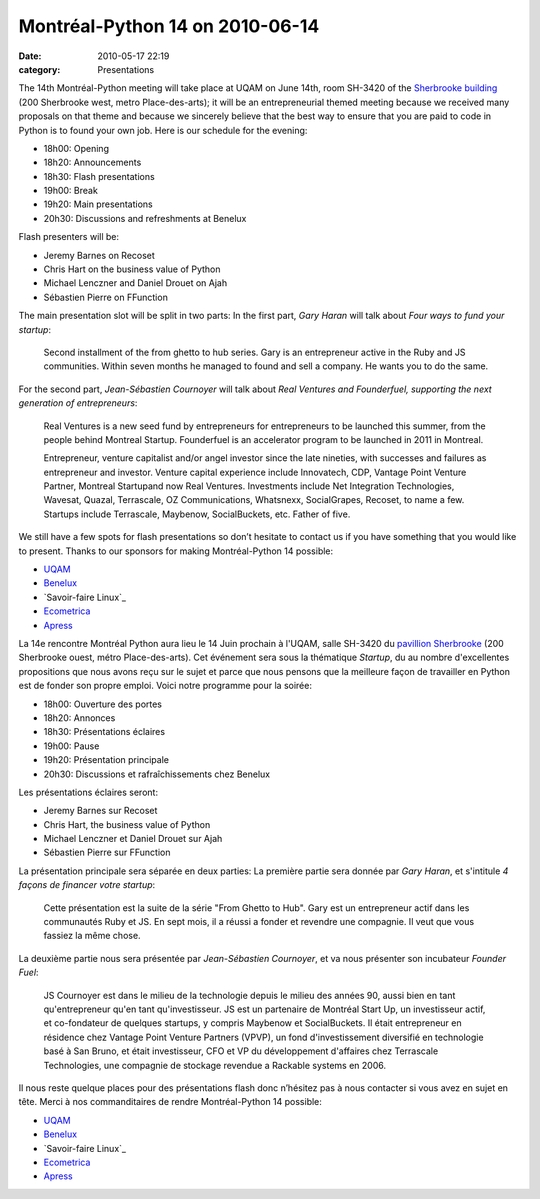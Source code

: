 Montréal-Python 14 on 2010-06-14
################################
:date: 2010-05-17 22:19
:category: Presentations

The 14th Montréal-Python meeting will take place at UQAM on June 14th,
room SH-3420 of the `Sherbrooke building`_ (200 Sherbrooke west, metro
Place-des-arts); it will be an entrepreneurial themed meeting because we
received many proposals on that theme and because we sincerely believe
that the best way to ensure that you are paid to code in Python is to
found your own job. Here is our schedule for the evening:

-  18h00: Opening
-  18h20: Announcements
-  18h30: Flash presentations
-  19h00: Break
-  19h20: Main presentations
-  20h30: Discussions and refreshments at Benelux

Flash presenters will be:

-  Jeremy Barnes on Recoset
-  Chris Hart on the business value of Python
-  Michael Lenczner and Daniel Drouet on Ajah
-  Sébastien Pierre on FFunction

The main presentation slot will be split in two parts: In the first
part, *Gary Haran* will talk about *Four ways to fund your startup*:

    Second installment of the from ghetto to hub series. Gary is an
    entrepreneur active in the Ruby and JS communities. Within seven
    months he managed to found and sell a company. He wants you to do
    the same.

For the second part, *Jean-Sébastien Cournoyer* will talk about *Real
Ventures and Founderfuel, supporting the next generation of
entrepreneurs*:

    Real Ventures is a new seed fund by entrepreneurs for entrepreneurs
    to be launched this summer, from the people behind Montreal Startup.
    Founderfuel is an accelerator program to be launched in 2011 in
    Montreal.

    Entrepreneur, venture capitalist and/or angel investor since the
    late nineties, with successes and failures as entrepreneur and
    investor. Venture capital experience include Innovatech, CDP,
    Vantage Point Venture Partner, Montreal Startupand now Real
    Ventures. Investments include Net Integration Technologies, Wavesat,
    Quazal, Terrascale, OZ Communications, Whatsnexx, SocialGrapes,
    Recoset, to name a few. Startups include Terrascale, Maybenow,
    SocialBuckets, etc. Father of five.

We still have a few spots for flash presentations so don’t hesitate to
contact us if you have something that you would like to present. Thanks
to our sponsors for making Montréal-Python 14 possible:

-  `UQAM`_
-  `Benelux`_
-  `Savoir-faire Linux`_
-  `Ecometrica`_
-  `Apress`_

La 14e rencontre Montréal Python aura lieu le 14 Juin prochain à l'UQAM,
salle SH-3420 du `pavillion Sherbrooke`_ (200 Sherbrooke ouest, métro
Place-des-arts). Cet événement sera sous la thématique *Startup*, du au
nombre d'excellentes propositions que nous avons reçu sur le sujet et
parce que nous pensons que la meilleure façon de travailler en Python
est de fonder son propre emploi. Voici notre programme pour la soirée:

-  18h00: Ouverture des portes
-  18h20: Annonces
-  18h30: Présentations éclaires
-  19h00: Pause
-  19h20: Présentation principale
-  20h30: Discussions et rafraîchissements chez Benelux

Les présentations éclaires seront:

-  Jeremy Barnes sur Recoset
-  Chris Hart, the business value of Python
-  Michael Lenczner et Daniel Drouet sur Ajah
-  Sébastien Pierre sur FFunction

La présentation principale sera séparée en deux parties: La première
partie sera donnée par *Gary Haran*, et s'intitule *4 façons de financer
votre startup*:

    Cette présentation est la suite de la série "From Ghetto to Hub".
    Gary est un entrepreneur actif dans les communautés Ruby et JS. En
    sept mois, il a réussi a fonder et revendre une compagnie. Il veut
    que vous fassiez la même chose.

La deuxième partie nous sera présentée par *Jean-Sébastien Cournoyer*,
et va nous présenter son incubateur *Founder Fuel*:

    JS Cournoyer est dans le milieu de la technologie depuis le milieu
    des années 90, aussi bien en tant qu'entrepreneur qu'en tant
    qu'investisseur. JS est un partenaire de Montréal Start Up, un
    investisseur actif, et co-fondateur de quelques startups, y compris
    Maybenow et SocialBuckets. Il était entrepreneur en résidence chez
    Vantage Point Venture Partners (VPVP), un fond d'investissement
    diversifié en technologie basé à San Bruno, et était investisseur,
    CFO et VP du développement d'affaires chez Terrascale Technologies,
    une compagnie de stockage revendue a Rackable systems en 2006.

Il nous reste quelque places pour des présentations flash donc n’hésitez
pas à nous contacter si vous avez en sujet en tête. Merci à nos
commanditaires de rendre Montréal-Python 14 possible:

-  `UQAM`_
-  `Benelux`_
-  `Savoir-faire Linux`_
-  `Ecometrica`_
-  `Apress`_

.. raw:: html

   </p>

.. _Sherbrooke building: http://www.uqam.ca/campus/pavillons/sh.htm
.. _UQAM: http://uqam.ca
.. _Benelux: http://www.brasseriebenelux.com/
.. _Savoir-faire Linux: http://savoirfairelinux.com
.. _Ecometrica: http://ecometrica.ca/
.. _Apress: http://apress.com/
.. _pavillion Sherbrooke: http://www.uqam.ca/campus/pavillons/sh.htm
.. _Savoir-faire Linux: http://savoirfairelinux.com/

